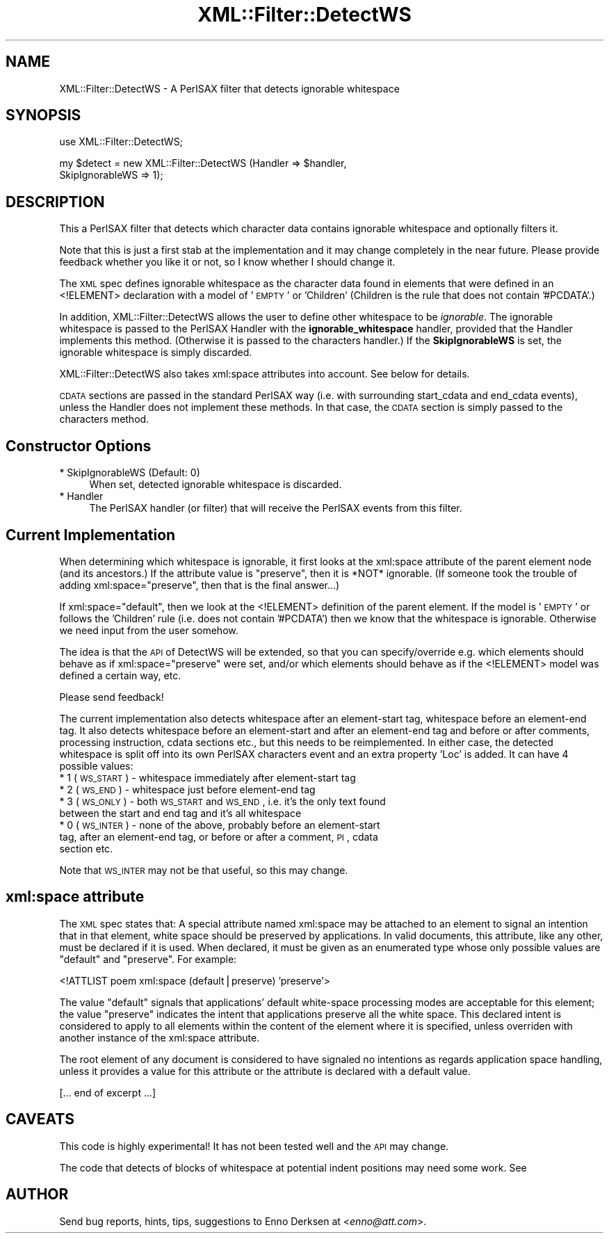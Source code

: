 .\" Automatically generated by Pod::Man v1.37, Pod::Parser v1.32
.\"
.\" Standard preamble:
.\" ========================================================================
.de Sh \" Subsection heading
.br
.if t .Sp
.ne 5
.PP
\fB\\$1\fR
.PP
..
.de Sp \" Vertical space (when we can't use .PP)
.if t .sp .5v
.if n .sp
..
.de Vb \" Begin verbatim text
.ft CW
.nf
.ne \\$1
..
.de Ve \" End verbatim text
.ft R
.fi
..
.\" Set up some character translations and predefined strings.  \*(-- will
.\" give an unbreakable dash, \*(PI will give pi, \*(L" will give a left
.\" double quote, and \*(R" will give a right double quote.  | will give a
.\" real vertical bar.  \*(C+ will give a nicer C++.  Capital omega is used to
.\" do unbreakable dashes and therefore won't be available.  \*(C` and \*(C'
.\" expand to `' in nroff, nothing in troff, for use with C<>.
.tr \(*W-|\(bv\*(Tr
.ds C+ C\v'-.1v'\h'-1p'\s-2+\h'-1p'+\s0\v'.1v'\h'-1p'
.ie n \{\
.    ds -- \(*W-
.    ds PI pi
.    if (\n(.H=4u)&(1m=24u) .ds -- \(*W\h'-12u'\(*W\h'-12u'-\" diablo 10 pitch
.    if (\n(.H=4u)&(1m=20u) .ds -- \(*W\h'-12u'\(*W\h'-8u'-\"  diablo 12 pitch
.    ds L" ""
.    ds R" ""
.    ds C` ""
.    ds C' ""
'br\}
.el\{\
.    ds -- \|\(em\|
.    ds PI \(*p
.    ds L" ``
.    ds R" ''
'br\}
.\"
.\" If the F register is turned on, we'll generate index entries on stderr for
.\" titles (.TH), headers (.SH), subsections (.Sh), items (.Ip), and index
.\" entries marked with X<> in POD.  Of course, you'll have to process the
.\" output yourself in some meaningful fashion.
.if \nF \{\
.    de IX
.    tm Index:\\$1\t\\n%\t"\\$2"
..
.    nr % 0
.    rr F
.\}
.\"
.\" For nroff, turn off justification.  Always turn off hyphenation; it makes
.\" way too many mistakes in technical documents.
.hy 0
.if n .na
.\"
.\" Accent mark definitions (@(#)ms.acc 1.5 88/02/08 SMI; from UCB 4.2).
.\" Fear.  Run.  Save yourself.  No user-serviceable parts.
.    \" fudge factors for nroff and troff
.if n \{\
.    ds #H 0
.    ds #V .8m
.    ds #F .3m
.    ds #[ \f1
.    ds #] \fP
.\}
.if t \{\
.    ds #H ((1u-(\\\\n(.fu%2u))*.13m)
.    ds #V .6m
.    ds #F 0
.    ds #[ \&
.    ds #] \&
.\}
.    \" simple accents for nroff and troff
.if n \{\
.    ds ' \&
.    ds ` \&
.    ds ^ \&
.    ds , \&
.    ds ~ ~
.    ds /
.\}
.if t \{\
.    ds ' \\k:\h'-(\\n(.wu*8/10-\*(#H)'\'\h"|\\n:u"
.    ds ` \\k:\h'-(\\n(.wu*8/10-\*(#H)'\`\h'|\\n:u'
.    ds ^ \\k:\h'-(\\n(.wu*10/11-\*(#H)'^\h'|\\n:u'
.    ds , \\k:\h'-(\\n(.wu*8/10)',\h'|\\n:u'
.    ds ~ \\k:\h'-(\\n(.wu-\*(#H-.1m)'~\h'|\\n:u'
.    ds / \\k:\h'-(\\n(.wu*8/10-\*(#H)'\z\(sl\h'|\\n:u'
.\}
.    \" troff and (daisy-wheel) nroff accents
.ds : \\k:\h'-(\\n(.wu*8/10-\*(#H+.1m+\*(#F)'\v'-\*(#V'\z.\h'.2m+\*(#F'.\h'|\\n:u'\v'\*(#V'
.ds 8 \h'\*(#H'\(*b\h'-\*(#H'
.ds o \\k:\h'-(\\n(.wu+\w'\(de'u-\*(#H)/2u'\v'-.3n'\*(#[\z\(de\v'.3n'\h'|\\n:u'\*(#]
.ds d- \h'\*(#H'\(pd\h'-\w'~'u'\v'-.25m'\f2\(hy\fP\v'.25m'\h'-\*(#H'
.ds D- D\\k:\h'-\w'D'u'\v'-.11m'\z\(hy\v'.11m'\h'|\\n:u'
.ds th \*(#[\v'.3m'\s+1I\s-1\v'-.3m'\h'-(\w'I'u*2/3)'\s-1o\s+1\*(#]
.ds Th \*(#[\s+2I\s-2\h'-\w'I'u*3/5'\v'-.3m'o\v'.3m'\*(#]
.ds ae a\h'-(\w'a'u*4/10)'e
.ds Ae A\h'-(\w'A'u*4/10)'E
.    \" corrections for vroff
.if v .ds ~ \\k:\h'-(\\n(.wu*9/10-\*(#H)'\s-2\u~\d\s+2\h'|\\n:u'
.if v .ds ^ \\k:\h'-(\\n(.wu*10/11-\*(#H)'\v'-.4m'^\v'.4m'\h'|\\n:u'
.    \" for low resolution devices (crt and lpr)
.if \n(.H>23 .if \n(.V>19 \
\{\
.    ds : e
.    ds 8 ss
.    ds o a
.    ds d- d\h'-1'\(ga
.    ds D- D\h'-1'\(hy
.    ds th \o'bp'
.    ds Th \o'LP'
.    ds ae ae
.    ds Ae AE
.\}
.rm #[ #] #H #V #F C
.\" ========================================================================
.\"
.IX Title "XML::Filter::DetectWS 3"
.TH XML::Filter::DetectWS 3 "2000-01-31" "perl v5.8.8" "User Contributed Perl Documentation"
.SH "NAME"
XML::Filter::DetectWS \- A PerlSAX filter that detects ignorable whitespace
.SH "SYNOPSIS"
.IX Header "SYNOPSIS"
.Vb 1
\& use XML::Filter::DetectWS;
.Ve
.PP
.Vb 2
\& my $detect = new XML::Filter::DetectWS (Handler => $handler,
\&                                         SkipIgnorableWS => 1);
.Ve
.SH "DESCRIPTION"
.IX Header "DESCRIPTION"
This a PerlSAX filter that detects which character data contains 
ignorable whitespace and optionally filters it.
.PP
Note that this is just a first stab at the implementation and it may
change completely in the near future. Please provide feedback whether
you like it or not, so I know whether I should change it.
.PP
The \s-1XML\s0 spec defines ignorable whitespace as the character data found in elements
that were defined in an <!ELEMENT> declaration with a model of '\s-1EMPTY\s0' or
\&'Children' (Children is the rule that does not contain '#PCDATA'.)
.PP
In addition, XML::Filter::DetectWS allows the user to define other whitespace to 
be \fIignorable\fR. The ignorable whitespace is passed to the PerlSAX Handler with
the \fBignorable_whitespace\fR handler, provided that the Handler implements this 
method. (Otherwise it is passed to the characters handler.)
If the \fBSkipIgnorableWS\fR is set, the ignorable whitespace is simply
discarded.
.PP
XML::Filter::DetectWS also takes xml:space attributes into account. See below
for details.
.PP
\&\s-1CDATA\s0 sections are passed in the standard PerlSAX way (i.e. with surrounding
start_cdata and end_cdata events), unless the Handler does not implement these
methods. In that case, the \s-1CDATA\s0 section is simply passed to the characters 
method.
.SH "Constructor Options"
.IX Header "Constructor Options"
.IP "* SkipIgnorableWS (Default: 0)" 4
.IX Item "SkipIgnorableWS (Default: 0)"
When set, detected ignorable whitespace is discarded.
.IP "* Handler" 4
.IX Item "Handler"
The PerlSAX handler (or filter) that will receive the PerlSAX events from this 
filter.
.SH "Current Implementation"
.IX Header "Current Implementation"
When determining which whitespace is ignorable, it first looks at the
xml:space attribute of the parent element node (and its ancestors.) 
If the attribute value is \*(L"preserve\*(R", then it is *NOT* ignorable.
(If someone took the trouble of adding xml:space=\*(L"preserve\*(R", then that is
the final answer...)
.PP
If xml:space=\*(L"default\*(R", then we look at the <!ELEMENT> definition of the parent
element. If the model is '\s-1EMPTY\s0' or follows the 'Children' rule (i.e. does not
contain '#PCDATA') then we know that the whitespace is ignorable.
Otherwise we need input from the user somehow.
.PP
The idea is that the \s-1API\s0 of DetectWS will be extended, so that you can
specify/override e.g. which elements should behave as if xml:space=\*(L"preserve\*(R" 
were set, and/or which elements should behave as if the <!ELEMENT> model was
defined a certain way, etc.
.PP
Please send feedback!
.PP
The current implementation also detects whitespace after an element-start tag,
whitespace before an element-end tag. 
It also detects whitespace before an element-start and after an element-end tag
and before or after comments, processing instruction, cdata sections etc.,
but this needs to be reimplemented.
In either case, the detected whitespace is split off into its own PerlSAX
characters event and an extra property 'Loc' is added. It can have 4 possible
values:
.IP "* 1 (\s-1WS_START\s0) \- whitespace immediately after element-start tag" 4
.IX Item "1 (WS_START) - whitespace immediately after element-start tag"
.PD 0
.IP "* 2 (\s-1WS_END\s0) \- whitespace just before element-end tag" 4
.IX Item "2 (WS_END) - whitespace just before element-end tag"
.IP "* 3 (\s-1WS_ONLY\s0) \- both \s-1WS_START\s0 and \s-1WS_END\s0, i.e. it's the only text found between the start and end tag and it's all whitespace" 4
.IX Item "3 (WS_ONLY) - both WS_START and WS_END, i.e. it's the only text found between the start and end tag and it's all whitespace"
.IP "* 0 (\s-1WS_INTER\s0) \- none of the above, probably before an element-start tag, after an element-end tag, or before or after a comment, \s-1PI\s0, cdata section etc." 4
.IX Item "0 (WS_INTER) - none of the above, probably before an element-start tag, after an element-end tag, or before or after a comment, PI, cdata section etc."
.PD
.PP
Note that \s-1WS_INTER\s0 may not be that useful, so this may change.
.SH "xml:space attribute"
.IX Header "xml:space attribute"
The \s-1XML\s0 spec states that: A special attribute
named xml:space may be attached to an element
to signal an intention that in that element,
white space should be preserved by applications.
In valid documents, this attribute, like any other, must be 
declared if it is used.
When declared, it must be given as an 
enumerated type whose only
possible values are \*(L"default\*(R" and \*(L"preserve\*(R".
For example:
.PP
.Vb 1
\& <!ATTLIST poem   xml:space (default|preserve) 'preserve'>
.Ve
.PP
The value \*(L"default\*(R" signals that applications'
default white-space processing modes are acceptable for this element; the
value \*(L"preserve\*(R" indicates the intent that applications preserve
all the white space.
This declared intent is considered to apply to all elements within the content
of the element where it is specified, unless overriden with another instance
of the xml:space attribute.
.PP
The root element of any document
is considered to have signaled no intentions as regards application space
handling, unless it provides a value for 
this attribute or the attribute is declared with a default value.
.PP
[... end of excerpt ...]
.SH "CAVEATS"
.IX Header "CAVEATS"
This code is highly experimental! 
It has not been tested well and the \s-1API\s0 may change.
.PP
The code that detects of blocks of whitespace at potential indent positions
may need some work. See 
.SH "AUTHOR"
.IX Header "AUTHOR"
Send bug reports, hints, tips, suggestions to Enno Derksen at
<\fIenno@att.com\fR>. 
